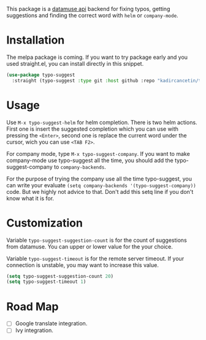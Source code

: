 #+NAME:   fig:typo-suggest
[[https://s7.gifyu.com/images/typo-suggest.gif]]

This package is a [[https://www.datamuse.com/api/][datamuse api]] backend for fixing typos, getting suggestions and finding the correct word with ~helm~ or ~company-mode~.

* Installation
The melpa package is coming. If you want to try package early and you used straight.el, you can install directly in this snippet.

#+begin_src emacs-lisp
  (use-package typo-suggest
    :straight (typo-suggest :type git :host github :repo "kadircancetin/typo-suggest"))
#+end_src


* Usage
Use ~M-x typo-suggest-helm~ for helm completion. There is two helm actions. First one is insert the suggested completion which you can use with pressing the ~<Enter>~, second one is replace the current word under the cursor, wich you can use ~<TAB F2>~.

For company mode, type ~M-x typo-suggest-company~. If you want to make company-mode use typo-suggest all the time, you should add the typo-suggest-company to ~company-backends~.

For the purpose of trying the company use all the time typo-suggest, you can write your evaluate ~(setq company-backends '(typo-suggest-company))~ code. But we highly not advice to that. Don't add this setq line if you don't know what it is for.

* Customization
Variable ~typo-suggest-suggestion-count~ is for the count of suggestions from datamuse. You can upper or lower value for the your choice.

Variable ~typo-suggest-timeout~ is for the remote server timeout. If your connection is unstable, you may want to increase this value.

#+begin_src emacs-lisp
  (setq typo-suggest-suggestion-count 20)
  (setq typo-suggest-timeout 1)
#+end_src

* Road Map
- [ ] Google translate integration.
- [ ] Ivy integration.
